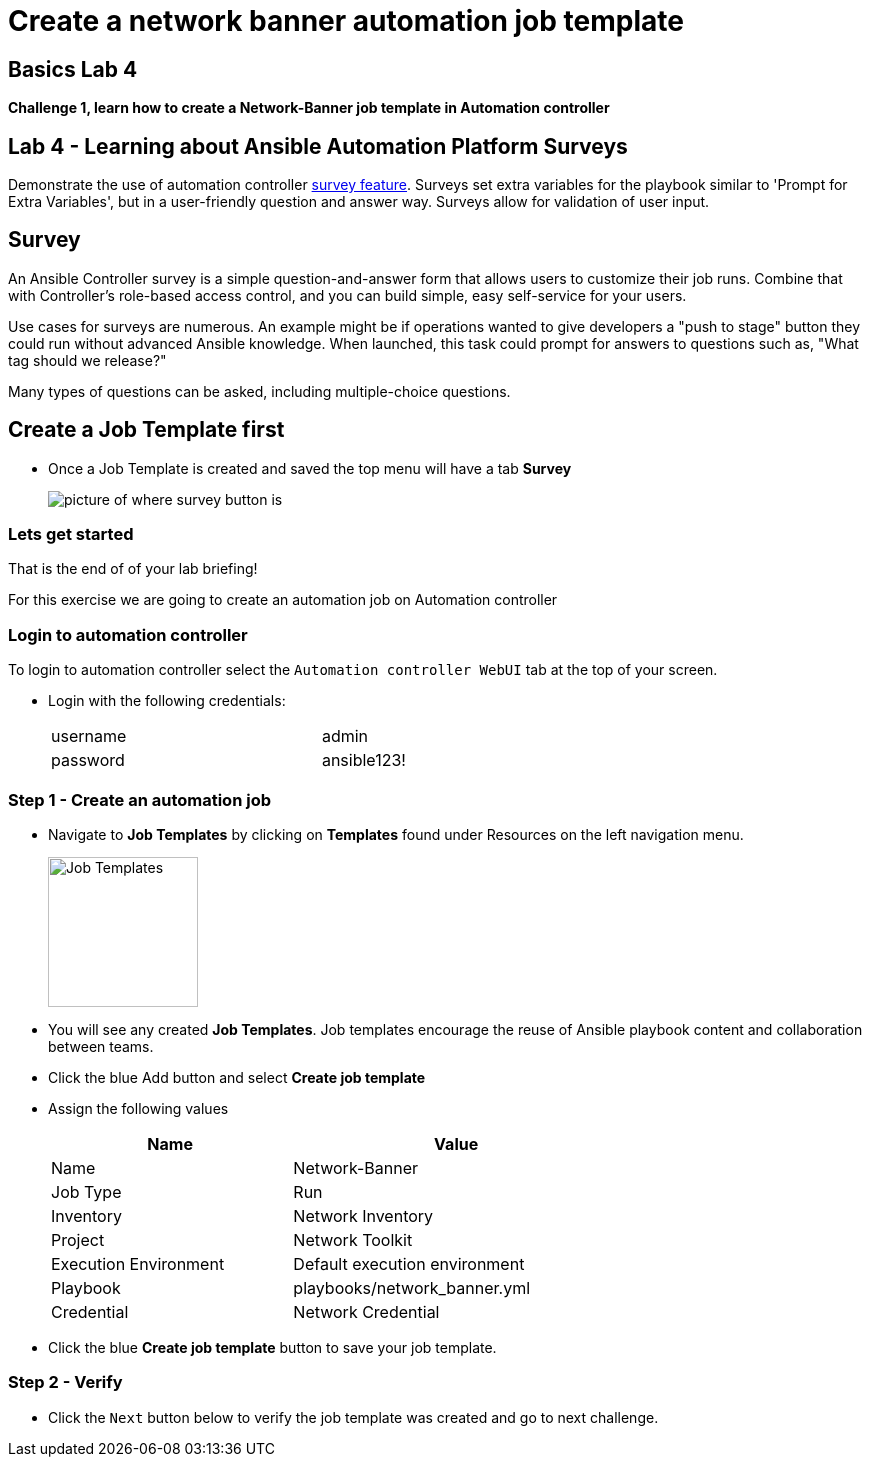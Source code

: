 = Create a network banner automation job template



== Basics Lab 4

*Challenge 1, learn how to create a Network-Banner job template in Automation controller*

== Lab 4 - Learning about Ansible Automation Platform Surveys

Demonstrate the use of automation controller https://docs.ansible.com/automation-controller/latest/html/userguide/job_templates.html#surveys[survey feature]. Surveys set extra variables for the playbook similar to 'Prompt for Extra Variables', but in a user-friendly question and answer way. Surveys allow for validation of user input.

// Please click the Green Start button image:https://github.com/IPvSean/pictures_for_github/blob/master/start_button.png?raw=true[Start button,100,align=left] on the bottom right corner if it did not already start provisioning.

== Survey

An Ansible Controller survey is a simple question-and-answer form that allows users to customize their job runs. Combine that with Controller's role-based access control, and you can build simple, easy self-service for your users.

Use cases for surveys are numerous. An example might be if operations wanted to give developers a "push to stage" button they could run without advanced Ansible knowledge. When launched, this task could prompt for answers to questions such as, "What tag should we release?"

Many types of questions can be asked, including multiple-choice questions.


== Create a Job Template first

* Once a Job Template is created and saved the top menu will have a tab *Survey*
+
image::https://github.com/IPvSean/pictures_for_github/blob/master/survey.png?raw=true[picture of where survey button is]

=== Lets get started

That is the end of of your lab briefing!

// Once the lab is setup you can click the Green start button image:https://github.com/IPvSean/pictures_for_github/blob/master/start_button.png?raw=true[Start button,100,align=left] in the bottom right corner of this window.

For this exercise we are going to create an automation job on Automation controller

=== Login to automation controller

To login to automation controller select the `Automation controller WebUI` tab at the top of your screen.

* Login with the following credentials:
+
[%autowidth.stretch,width=70%,cols="^.^a,^.^a"]
|===
| username | admin
| password | ansible123!
|===

=== Step 1 - Create an automation job

* Navigate to *Job Templates* by clicking on *Templates* found under Resources on the left navigation menu.
+
image:https://github.com/IPvSean/pictures_for_github/blob/master/job_templates.png?raw=true[Job Templates,150]

* You will see any created *Job Templates*.  Job templates encourage the reuse of Ansible playbook content and collaboration between teams.

* Click the blue Add button and select *Create job template*

* Assign the following values
+
[%autowidth.stretch,width=70%,cols="^.^a,^.^a",options="header"]
|===
|Name                   | Value
|Name                   | Network-Banner
|Job Type               | Run
|Inventory              | Network Inventory
|Project                | Network Toolkit
|Execution Environment  | Default execution environment
|Playbook               | playbooks/network_banner.yml
|Credential             | Network Credential
|===

* Click the blue *Create job template* button to save your job template.

=== Step 2 - Verify

* Click the `Next` button below to verify the job template was created and go to next challenge.
